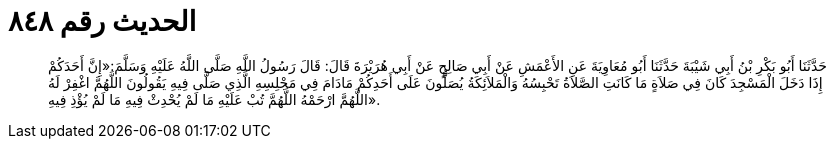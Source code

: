
= الحديث رقم ٨٤٨

[quote.hadith]
حَدَّثَنَا أَبُو بَكْرِ بْنُ أَبِي شَيْبَةَ حَدَّثَنَا أَبُو مُعَاوِيَةَ عَنِ الأَعْمَشِ عَنْ أَبِي صَالِحٍ عَنْ أَبِي هُرَيْرَةَ قَالَ: قَالَ رَسُولُ اللَّهِ صَلَّى اللَّهُ عَلَيْهِ وَسَلَّمَ:«إِنَّ أَحَدَكُمْ إِذَا دَخَلَ الْمَسْجِدَ كَانَ فِي صَلاَةٍ مَا كَانَتِ الصَّلاَةُ تَحْبِسُهُ وَالْمَلاَئِكَةُ يُصَلُّونَ عَلَى أَحَدِكُمْ مَادَامَ فِي مَجْلِسِهِ الَّذِي صَلَّى فِيهِ يَقُولُونَ اللَّهُمَّ اغْفِرْ لَهُ اللَّهُمَّ ارْحَمْهُ اللَّهُمَّ تُبْ عَلَيْهِ مَا لَمْ يُحْدِثْ فِيهِ مَا لَمْ يُؤْذِ فِيهِ».